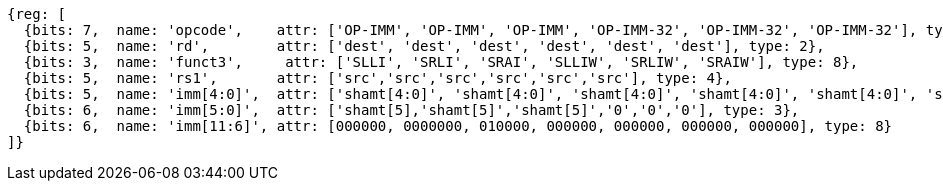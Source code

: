 //rv64i-addiw

[wavedrom, ,]
....
{reg: [
  {bits: 7,  name: 'opcode',    attr: ['OP-IMM', 'OP-IMM', 'OP-IMM', 'OP-IMM-32', 'OP-IMM-32', 'OP-IMM-32'], type: 8},
  {bits: 5,  name: 'rd',        attr: ['dest', 'dest', 'dest', 'dest', 'dest', 'dest'], type: 2},
  {bits: 3,  name: 'funct3',     attr: ['SLLI', 'SRLI', 'SRAI', 'SLLIW', 'SRLIW', 'SRAIW'], type: 8},
  {bits: 5,  name: 'rs1',       attr: ['src','src','src','src','src','src'], type: 4},
  {bits: 5,  name: 'imm[4:0]',  attr: ['shamt[4:0]', 'shamt[4:0]', 'shamt[4:0]', 'shamt[4:0]', 'shamt[4:0]', 'shamt[4:0]'], type: 3},
  {bits: 6,  name: 'imm[5:0]',  attr: ['shamt[5],'shamt[5]','shamt[5]','0','0','0'], type: 3},
  {bits: 6,  name: 'imm[11:6]', attr: [000000, 0000000, 010000, 000000, 000000, 000000, 000000], type: 8}
]}
....

//[wavedrom, ,]
//....
//{reg: [
//  {bits: 7,  name: 'opcode',    attr: 'OP-IMM-32', type: 8},
//  {bits: 5,  name: 'rd',        attr: 'dest', type: 2},
//  {bits: 3,  name: 'funct3',     attr: ['SLLIW', 'SRLIW', 'SRAIW'], type: 8},
//  {bits: 5,  name: 'rs1',       attr: 'src', type: 4},
//  {bits: 5,  name: 'imm[4:0]',  attr: 'shamt[4:0]', type: 3},
//  {bits: 1,  name: '[5]',       attr: 0},
// {bits: 6,  name: 'imm[11:6]', attr: [0, 0, 32], type: 8}
//]}
//....


